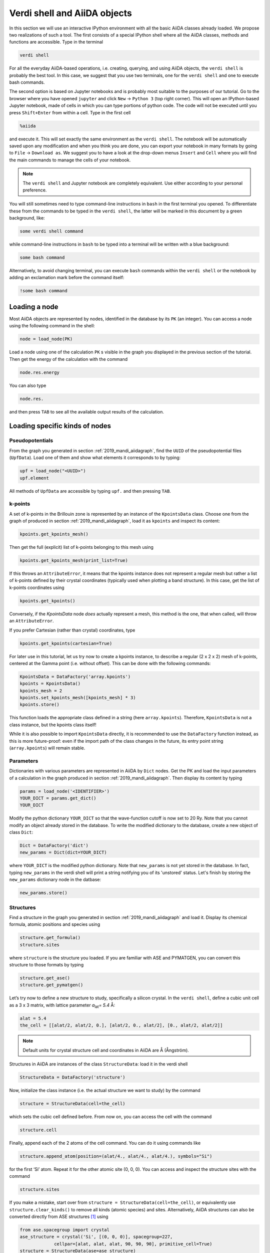 Verdi shell and AiiDA objects
=============================

In this section we will use an interactive IPython environment with all the basic AiiDA classes already loaded.
We propose two realizations of such a tool.
The first consists of a special IPython shell where all the AiiDA classes, methods and functions are accessible.
Type in the terminal

.. code:: bash

    verdi shell

For all the everyday AiiDA-based operations, i.e. creating, querying, and using AiiDA objects, the ``verdi shell`` is probably the best tool.
In this case, we suggest that you use two terminals, one for the ``verdi shell`` and one to execute bash commands.


The second option is based on Jupyter notebooks and is probably most suitable to the purposes of our tutorial.
Go to the browser where you have opened ``jupyter`` and click ``New`` → ``Python 3`` (top right corner).
This will open an IPython-based Jupyter notebook, made of cells in which you can type portions of python code.
The code will not be executed until you press ``Shift+Enter`` from within a cell.
Type in the first cell

.. code:: ipython

    %aiida

and execute it.
This will set exactly the same environment as the ``verdi shell``.
The notebook will be automatically saved upon any modification and when you think you are done, you can export your notebook in many formats by going to ``File`` → ``Download as``.
We suggest you to have a look at the drop-down menus ``Insert`` and ``Cell`` where you will find the main commands to manage the cells of your notebook.

.. note::

    The ``verdi shell`` and Jupyter notebook are completely equivalent.
    Use either according to your personal preference.

You will still sometimes need to type command-line instructions in ``bash`` in the first terminal you opened.
To differentiate these from the commands to be typed in the ``verdi shell``, the latter will be marked in this document by a green background, like:

.. code:: python

    some verdi shell command

while command-line instructions in ``bash`` to be typed into a terminal will be written with a blue background:

.. code:: bash

    some bash command

Alternatively, to avoid changing terminal, you can execute ``bash`` commands within the ``verdi shell`` or the notebook by adding an exclamation mark before the command itself:

.. code:: ipython

    !some bash command

.. _2019_mandi_loadnode:

Loading a node
--------------

Most AiiDA objects are represented by nodes, identified in the database by its ``PK`` (an integer).
You can access a node using the following command in the shell:

.. code:: python

    node = load_node(PK)

Load a node using one of the calculation ``PK`` s visible in the graph you displayed in the previous section of the tutorial.
Then get the energy of the calculation with the command

.. code:: python

    node.res.energy

You can also type

.. code:: python

    node.res.

and then press ``TAB`` to see all the available output results of the calculation.

Loading specific kinds of nodes
-------------------------------

Pseudopotentials
~~~~~~~~~~~~~~~~

From the graph you generated in  section :ref:`2019_mandi_aiidagraph`, find the ``UUID`` of the pseudopotential files (``UpfData``).
Load one of them and show what elements it corresponds to by typing:

.. code:: python

    upf = load_node("<UUID>")
    upf.element

All methods of ``UpfData`` are accessible by typing ``upf.`` and then pressing ``TAB``.

k-points
~~~~~~~~

A set of k-points in the Brillouin zone is represented by an instance of the ``KpointsData`` class.
Choose one from the graph of produced in section :ref:`2019_mandi_aiidagraph`, load it as ``kpoints`` and inspect its content:

.. code:: python

    kpoints.get_kpoints_mesh()

Then get the full (explicit) list of k-points belonging to this mesh using

.. code:: python

    kpoints.get_kpoints_mesh(print_list=True)

If this throws an ``AttributeError``, it means that the kpoints instance does not represent a regular mesh but rather a list of k-points defined by their crystal coordinates (typically used when plotting a band structure).
In this case, get the list of k-points coordinates using

.. code:: python

    kpoints.get_kpoints()

Conversely, if the `KpointsData` node `does` actually represent a mesh, this method is the one, that when called, will throw an ``AttributeError``.

If you prefer Cartesian (rather than crystal) coordinates, type

.. code:: python

    kpoints.get_kpoints(cartesian=True)

For later use in this tutorial, let us try now to create a kpoints instance, to describe a regular (2 x 2 x 2) mesh of k-points, centered at the Gamma point (i.e. without offset).
This can be done with the following commands:

.. code:: python

    KpointsData = DataFactory('array.kpoints')
    kpoints = KpointsData()
    kpoints_mesh = 2
    kpoints.set_kpoints_mesh([kpoints_mesh] * 3)
    kpoints.store()

This function loads the appropriate class defined in a string (here ``array.kpoints``).
Therefore, ``KpointsData`` is not a class instance, but the kpoints class itself!

While it is also possible to import ``KpointsData`` directly, it is recommended to use the ``DataFactory`` function instead, as this is more future-proof:
even if the import path of the class changes in the future, its entry point string (``array.kpoints``) will remain stable.


Parameters
~~~~~~~~~~

Dictionaries with various parameters are represented in AiiDA by ``Dict`` nodes.
Get the PK and load the input parameters of a calculation in the graph produced in  section :ref:`2019_mandi_aiidagraph`.
Then display its content by typing

.. code:: python

    params = load_node('<IDENTIFIER>')
    YOUR_DICT = params.get_dict()
    YOUR_DICT

Modify the python dictionary ``YOUR_DICT`` so that the wave-function cutoff is now set to 20 Ry.
Note that you cannot modify an object already stored in the database.
To write the modified dictionary to the database, create a new object of class ``Dict``:

.. code:: python

    Dict = DataFactory('dict')
    new_params = Dict(dict=YOUR_DICT)

where ``YOUR_DICT`` is the modified python dictionary.
Note that ``new_params`` is not yet stored in the database.
In fact, typing ``new_params`` in the verdi shell will print a string notifying you of its 'unstored' status.
Let's finish by storing the ``new_params`` dictionary node in the datbase:

.. code:: python

    new_params.store()

Structures
~~~~~~~~~~

Find a structure in the graph you generated in section :ref:`2019_mandi_aiidagraph` and load it.
Display its chemical formula, atomic positions and species using

.. code:: python

    structure.get_formula()
    structure.sites

where ``structure`` is the structure you loaded.
If you are familiar with ASE and PYMATGEN, you can convert this structure to those formats by typing

.. code:: python

    structure.get_ase()
    structure.get_pymatgen()

Let’s try now to define a new structure to study, specifically a silicon crystal.
In the ``verdi shell``, define a cubic unit cell as a 3 x 3 matrix, with lattice parameter `a`\ :sub:`lat`\ `= 5.4` Å:

.. code:: python

    alat = 5.4
    the_cell = [[alat/2, alat/2, 0.], [alat/2, 0., alat/2], [0., alat/2, alat/2]]

.. note::

    Default units for crystal structure cell and coordinates in AiiDA are Å (Ångström).

Structures in AiiDA are instances of the class ``StructureData``: load it in the verdi shell

.. code:: python

    StructureData = DataFactory('structure')

Now, initialize the class instance (i.e. the actual structure we want to study) by the command

.. code:: python

    structure = StructureData(cell=the_cell)

which sets the cubic cell defined before.
From now on, you can access the cell with the command

.. code:: python

    structure.cell

Finally, append each of the 2 atoms of the cell command.
You can do it using commands like

.. code:: python

    structure.append_atom(position=(alat/4., alat/4., alat/4.), symbols="Si")

for the first ‘Si’ atom.
Repeat it for the other atomic site (0, 0, 0).
You can access and inspect the structure sites with the command

.. code:: python

    structure.sites

If you make a mistake, start over from
``structure = StructureData(cell=the_cell)``, or equivalently use
``structure.clear_kinds()`` to remove all kinds (atomic species) and sites.
Alternatively, AiiDA structures can also be converted directly from ASE structures [#f1]_ using

.. code:: python

    from ase.spacegroup import crystal
    ase_structure = crystal('Si', [(0, 0, 0)], spacegroup=227,
                 cellpar=[alat, alat, alat, 90, 90, 90], primitive_cell=True)
    structure = StructureData(ase=ase_structure)

Now you can store the new structure object in the database with the command:

.. code:: python

    structure.store()

Finally, we can also import the silicon structure from an external (online) repository such as the Crystallography Open Database (COD):

.. code:: python

    from aiida.tools.dbimporters.plugins.cod import CodDbImporter
    importer = CodDbImporter()
    for entry in importer.query(formula='Si', spacegroup='F d -3 m'):
        structure = entry.get_aiida_structure()
        print("Formula", structure.get_formula())
        print("Unit cell volume: ", structure.get_cell_volume())

In that case two duplicate structures are found for 'Si'.

Accessing inputs and outputs
----------------------------

Load again the calculation node used in Section :ref:`2019_mandi_loadnode`:

.. code:: python

    calc = load_node(PK)

Then type

.. code:: python

    calc.inputs.

and press ``TAB``: you will see all the link names between the calculation and its input nodes.
You can use a specific linkname to access the corresponding input node, e.g.:

.. code:: python

    calc.inputs.structure

Similarly, if you type:

.. code:: python

    calc.outputs.

and then ``TAB``, you will list all output link names of the calculation.
One of them leads to the structure that was the input of ``calc`` we loaded previously:

.. code:: python

    calc.outputs.output_structure

Note that links have a single name, that was assigned by the calculation that used the corresponding input or produced the corresponding output, as illustrated in section :ref:`2019_mandi_aiidagraph`.

For a more programmatic approach, you can get a represenation of the inputs and outputs of a node, say ``calc``, through the following methods:

.. code:: python

    calc_incoming = calc.get_incoming()
    calc_outgoing = calc.get_outgoing()

These methods will return an instance of the ``LinkManager`` class.
You can iterate over the neighboring nodes by calling the ``.all()`` method:

.. code:: python

    for entry in calc.get_outgoing():
        print(entry.link_label, entry.link_type, entry.node)

each entry returned by ``.all()`` is a ``LinkTriple``, a named tuple, from which you can get the link label and type and the neighboring node itself.
If you print one, you will see something like:

.. code:: python

    LinkTriple(node=<Dict: uuid: fac99f59-c69e-4ccd-9655-c7da1d469145 (pk: 1050)>, link_type=<LinkType.CREATE: 'create'>, link_label=u'output_parameters')

There are many other convenience methods on the ``LinkManager``.
For example if you are only interested in the link labels you can use:

.. code:: python

    calc.get_outgoing().all_link_labels()

which will return a list of all the labels of the outgoing links.
Likewise, ``.all_nodes()`` will give you a list of all the nodes to which links are going out from the ``calc`` node.
If you are looking for the node with a specific label, you can use:

.. code:: python

    calc.get_outgoing().get_node_by_label('output_parameters')

The ``get_outgoing`` and ``get_incoming`` methods also support filtering on various properties, such as the link label.
For example, if you only want to get the outgoing links whose label starts with ``output``, you can do the following:

.. code:: python

    calc.get_outgoing(link_label_filter='output%').all_nodes()


Pseudopotential families
------------------------

Pseudopotentials in AiiDA are grouped in 'families' that contain one single pseudo per element.
We will see how to work with UPF pseudopotentials (the format used by Quantum ESPRESSO and some other codes).
Download and untar the SSSP pseudopotentials via the commands:

.. code:: bash

    wget https://archive.materialscloud.org/file/2018.0001/v3/SSSP_efficiency_pseudos.tar.gz
    tar -zxvf SSSP_efficiency_pseudos.tar.gz

Then you can upload the whole set of pseudopotentials to AiiDA by using the following ``verdi`` command:

.. code:: bash

    verdi data upf uploadfamily SSSP_efficiency_pseudos 'SSSP' 'SSSP pseudopotential library'

In the command above, ``SSSP_efficiency_pseudos`` is the folder containing the pseudopotentials, ``'SSSP'`` is the name given to the family, and the last argument is its description.
Finally, you can list all the pseudo families present in the database with

.. code:: bash

    verdi data upf listfamilies


.. rubric:: Footnotes

.. [#f1] We purposefully do not provide advanced commands for crystal structure manipulation in AiiDA, because python packages that accomplish such tasks already exist (such as ASE or pymatgen).
